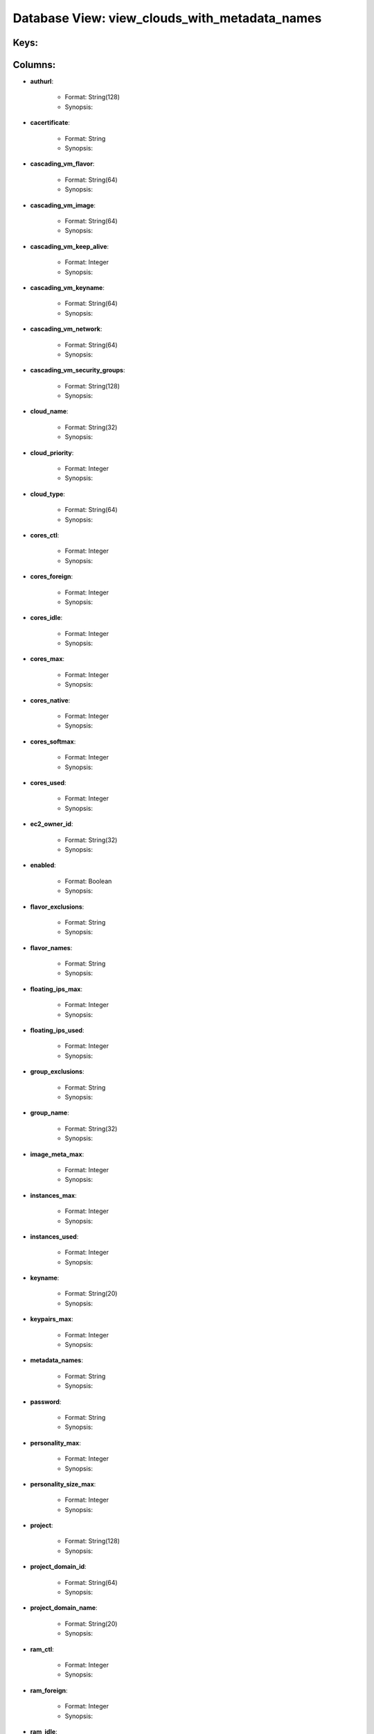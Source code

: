 .. File generated by /opt/cloudscheduler/utilities/schema_doc - DO NOT EDIT
..
.. To modify the contents of this file:
..   1. edit the template file ".../cloudscheduler/docs/schema_doc/views/view_clouds_with_metadata_names.yaml"
..   2. run the utility ".../cloudscheduler/utilities/schema_doc"
..

Database View: view_clouds_with_metadata_names
==============================================



Keys:
^^^^^^^^


Columns:
^^^^^^^^

* **authurl**:

   * Format: String(128)
   * Synopsis:

* **cacertificate**:

   * Format: String
   * Synopsis:

* **cascading_vm_flavor**:

   * Format: String(64)
   * Synopsis:

* **cascading_vm_image**:

   * Format: String(64)
   * Synopsis:

* **cascading_vm_keep_alive**:

   * Format: Integer
   * Synopsis:

* **cascading_vm_keyname**:

   * Format: String(64)
   * Synopsis:

* **cascading_vm_network**:

   * Format: String(64)
   * Synopsis:

* **cascading_vm_security_groups**:

   * Format: String(128)
   * Synopsis:

* **cloud_name**:

   * Format: String(32)
   * Synopsis:

* **cloud_priority**:

   * Format: Integer
   * Synopsis:

* **cloud_type**:

   * Format: String(64)
   * Synopsis:

* **cores_ctl**:

   * Format: Integer
   * Synopsis:

* **cores_foreign**:

   * Format: Integer
   * Synopsis:

* **cores_idle**:

   * Format: Integer
   * Synopsis:

* **cores_max**:

   * Format: Integer
   * Synopsis:

* **cores_native**:

   * Format: Integer
   * Synopsis:

* **cores_softmax**:

   * Format: Integer
   * Synopsis:

* **cores_used**:

   * Format: Integer
   * Synopsis:

* **ec2_owner_id**:

   * Format: String(32)
   * Synopsis:

* **enabled**:

   * Format: Boolean
   * Synopsis:

* **flavor_exclusions**:

   * Format: String
   * Synopsis:

* **flavor_names**:

   * Format: String
   * Synopsis:

* **floating_ips_max**:

   * Format: Integer
   * Synopsis:

* **floating_ips_used**:

   * Format: Integer
   * Synopsis:

* **group_exclusions**:

   * Format: String
   * Synopsis:

* **group_name**:

   * Format: String(32)
   * Synopsis:

* **image_meta_max**:

   * Format: Integer
   * Synopsis:

* **instances_max**:

   * Format: Integer
   * Synopsis:

* **instances_used**:

   * Format: Integer
   * Synopsis:

* **keyname**:

   * Format: String(20)
   * Synopsis:

* **keypairs_max**:

   * Format: Integer
   * Synopsis:

* **metadata_names**:

   * Format: String
   * Synopsis:

* **password**:

   * Format: String
   * Synopsis:

* **personality_max**:

   * Format: Integer
   * Synopsis:

* **personality_size_max**:

   * Format: Integer
   * Synopsis:

* **project**:

   * Format: String(128)
   * Synopsis:

* **project_domain_id**:

   * Format: String(64)
   * Synopsis:

* **project_domain_name**:

   * Format: String(20)
   * Synopsis:

* **ram_ctl**:

   * Format: Integer
   * Synopsis:

* **ram_foreign**:

   * Format: Integer
   * Synopsis:

* **ram_idle**:

   * Format: Integer
   * Synopsis:

* **ram_max**:

   * Format: Integer
   * Synopsis:

* **ram_native**:

   * Format: Integer
   * Synopsis:

* **ram_used**:

   * Format: Integer
   * Synopsis:

* **region**:

   * Format: String(20)
   * Synopsis:

* **security_group_rules_max**:

   * Format: Integer
   * Synopsis:

* **security_groups_max**:

   * Format: Integer
   * Synopsis:

* **security_groups_used**:

   * Format: Integer
   * Synopsis:

* **server_group_members_max**:

   * Format: Integer
   * Synopsis:

* **server_groups_max**:

   * Format: Integer
   * Synopsis:

* **server_groups_used**:

   * Format: Integer
   * Synopsis:

* **server_meta_max**:

   * Format: Integer
   * Synopsis:

* **spot_price**:

   * Format: Float
   * Synopsis:

* **user_domain_id**:

   * Format: String(64)
   * Synopsis:

* **user_domain_name**:

   * Format: String(20)
   * Synopsis:

* **username**:

   * Format: String(20)
   * Synopsis:

* **vm_flavor**:

   * Format: String(64)
   * Synopsis:

* **vm_image**:

   * Format: String(64)
   * Synopsis:

* **vm_keep_alive**:

   * Format: Integer
   * Synopsis:

* **vm_keyname**:

   * Format: String(64)
   * Synopsis:

* **vm_network**:

   * Format: String(64)
   * Synopsis:

* **vm_security_groups**:

   * Format: String(128)
   * Synopsis:

